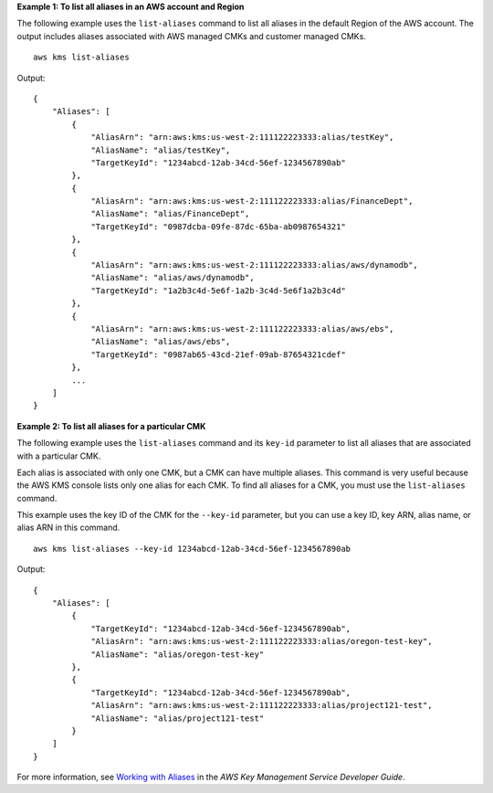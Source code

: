 **Example 1: To list all aliases in an AWS account and Region**

The following example uses the ``list-aliases`` command to list all aliases in the default Region of the AWS account. The output includes aliases associated with AWS managed CMKs and customer managed CMKs. ::

    aws kms list-aliases

Output::

    {
        "Aliases": [
            {
                "AliasArn": "arn:aws:kms:us-west-2:111122223333:alias/testKey",
                "AliasName": "alias/testKey",
                "TargetKeyId": "1234abcd-12ab-34cd-56ef-1234567890ab"
            },
            {
                "AliasArn": "arn:aws:kms:us-west-2:111122223333:alias/FinanceDept",
                "AliasName": "alias/FinanceDept",
                "TargetKeyId": "0987dcba-09fe-87dc-65ba-ab0987654321"
            },
            {
                "AliasArn": "arn:aws:kms:us-west-2:111122223333:alias/aws/dynamodb",
                "AliasName": "alias/aws/dynamodb",
                "TargetKeyId": "1a2b3c4d-5e6f-1a2b-3c4d-5e6f1a2b3c4d"
            },
            {
                "AliasArn": "arn:aws:kms:us-west-2:111122223333:alias/aws/ebs",
                "AliasName": "alias/aws/ebs",
                "TargetKeyId": "0987ab65-43cd-21ef-09ab-87654321cdef"
            },
            ...
        ]
    }

**Example 2: To list all aliases for a particular CMK**

The following example uses the ``list-aliases`` command and its ``key-id`` parameter to list all aliases that are associated with a particular CMK.

Each alias is associated with only one CMK, but a CMK can have multiple aliases. This command is very useful because the AWS KMS console lists only one alias for each CMK. To find all aliases for a CMK, you must use the ``list-aliases`` command.

This example uses the key ID of the CMK for the ``--key-id`` parameter, but you can use a key ID, key ARN, alias name, or alias ARN in this command. ::

    aws kms list-aliases --key-id 1234abcd-12ab-34cd-56ef-1234567890ab

Output::

    {
        "Aliases": [
            {
                "TargetKeyId": "1234abcd-12ab-34cd-56ef-1234567890ab",
                "AliasArn": "arn:aws:kms:us-west-2:111122223333:alias/oregon-test-key",
                "AliasName": "alias/oregon-test-key"
            },
            {
                "TargetKeyId": "1234abcd-12ab-34cd-56ef-1234567890ab",
                "AliasArn": "arn:aws:kms:us-west-2:111122223333:alias/project121-test",
                "AliasName": "alias/project121-test"
            }
        ]
    }

For more information, see `Working with Aliases <https://docs.aws.amazon.com/kms/latest/developerguide/programming-aliases.html>`__ in the *AWS Key Management Service Developer Guide*.